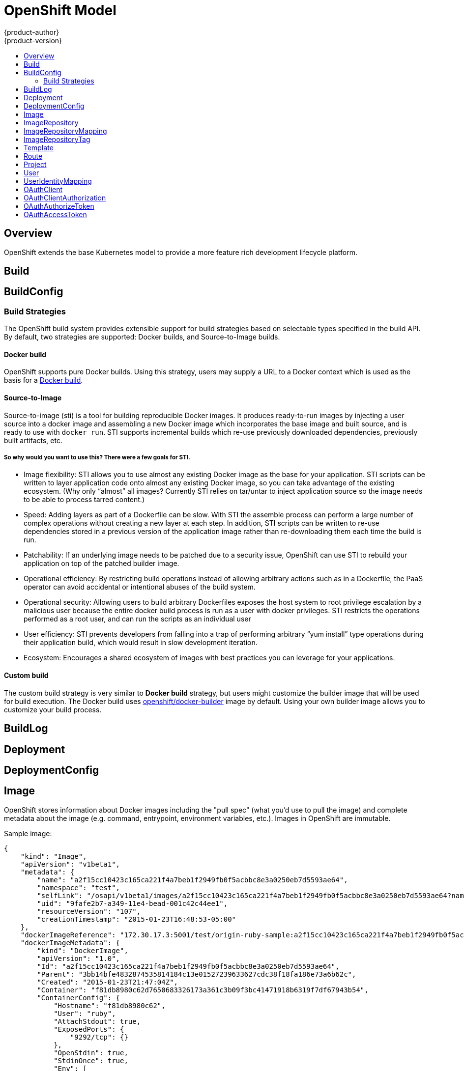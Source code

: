 = OpenShift Model
{product-author}
{product-version}
:data-uri:
:icons:
:experimental:
:toc: macro
:toc-title:

toc::[]

== Overview
OpenShift extends the base Kubernetes model to provide a more feature rich development lifecycle platform.

== Build

== BuildConfig

=== Build Strategies
The OpenShift build system provides extensible support for build strategies based on selectable types specified in the build API. By default, two strategies are supported: Docker builds, and Source-to-Image builds.

==== Docker build
OpenShift supports pure Docker builds. Using this strategy, users may supply a URL to a Docker context which is used as the basis for a https://docs.docker.com/reference/commandline/cli/#build[Docker build].

==== Source-to-Image
Source-to-image (sti) is a tool for building reproducible Docker images. It produces ready-to-run images by injecting a user source into a docker image and assembling a new Docker image which incorporates the base image and built source, and is ready to use with `docker run`. STI supports incremental builds which re-use previously downloaded dependencies, previously built artifacts, etc.

===== So why would you want to use this? There were a few goals for STI.

* Image flexibility: STI allows you to use almost any existing Docker image as the base for your application. STI scripts can be written to layer application code onto almost any existing Docker image, so you can take advantage of the existing ecosystem. (Why only “almost” all images? Currently STI relies on tar/untar to inject application source so the image needs to be able to process tarred content.)
* Speed: Adding layers as part of a Dockerfile can be slow. With STI the assemble process can perform a large number of complex operations without creating a new layer at each step. In addition, STI scripts can be written to re-use dependencies stored in a previous version of the application image rather than re-downloading them each time the build is run.
* Patchability: If an underlying image needs to be patched due to a security issue, OpenShift can use STI to rebuild your application on top of the patched builder image.
* Operational efficiency: By restricting build operations instead of allowing arbitrary actions such as in a Dockerfile, the PaaS operator can avoid accidental or intentional abuses of the build system.
* Operational security: Allowing users to build arbitrary Dockerfiles exposes the host system to root privilege escalation by a malicious user because the entire docker build process is run as a user with docker privileges. STI restricts the operations performed as a root user, and can run the scripts as an individual user
* User efficiency: STI prevents developers from falling into a trap of performing arbitrary “yum install” type operations during their application build, which would result in slow development iteration.
* Ecosystem: Encourages a shared ecosystem of images with best practices you can leverage for your applications.

==== Custom build
The custom build strategy is very similar to *Docker build* strategy, but users might customize the builder image that will be used for build execution. The Docker build uses https://registry.hub.docker.com/u/openshift/docker-builder/[openshift/docker-builder] image by default. Using your own builder image allows you to customize your build process.

== BuildLog

== Deployment

== DeploymentConfig

== Image
OpenShift stores information about Docker images including the "pull spec" (what you'd use to pull the image) and complete metadata about the image (e.g. command, entrypoint, environment variables, etc.). Images in OpenShift are immutable.

Sample image:
----
{
    "kind": "Image",
    "apiVersion": "v1beta1",
    "metadata": {
        "name": "a2f15cc10423c165ca221f4a7beb1f2949fb0f5acbbc8e3a0250eb7d5593ae64",
        "namespace": "test",
        "selfLink": "/osapi/v1beta1/images/a2f15cc10423c165ca221f4a7beb1f2949fb0f5acbbc8e3a0250eb7d5593ae64?namespace=test",
        "uid": "9fafe2b7-a349-11e4-bead-001c42c44ee1",
        "resourceVersion": "107",
        "creationTimestamp": "2015-01-23T16:48:53-05:00"
    },
    "dockerImageReference": "172.30.17.3:5001/test/origin-ruby-sample:a2f15cc10423c165ca221f4a7beb1f2949fb0f5acbbc8e3a0250eb7d5593ae64",
    "dockerImageMetadata": {
        "kind": "DockerImage",
        "apiVersion": "1.0",
        "Id": "a2f15cc10423c165ca221f4a7beb1f2949fb0f5acbbc8e3a0250eb7d5593ae64",
        "Parent": "3bb14bfe4832874535814184c13e01527239633627cdc38f18fa186e73a6b62c",
        "Created": "2015-01-23T21:47:04Z",
        "Container": "f81db8980c62d7650683326173a361c3b09f3bc41471918b6319f7df67943b54",
        "ContainerConfig": {
            "Hostname": "f81db8980c62",
            "User": "ruby",
            "AttachStdout": true,
            "ExposedPorts": {
                "9292/tcp": {}
            },
            "OpenStdin": true,
            "StdinOnce": true,
            "Env": [
                "OPENSHIFT_BUILD_NAME=4bf65438-a349-11e4-bead-001c42c44ee1",
                "OPENSHIFT_BUILD_NAMESPACE=test",
                "OPENSHIFT_BUILD_SOURCE=git://github.com/openshift/ruby-hello-world.git",
                "PATH=/opt/ruby/bin:/usr/local/sbin:/usr/local/bin:/usr/sbin:/usr/bin:/sbin:/bin",
                "STI_SCRIPTS_URL=https://raw.githubusercontent.com/openshift/ruby-20-centos/master/.sti/bin",
                "APP_ROOT=.",
                "HOME=/opt/ruby"
            ],
            "Cmd": [
                "/bin/sh",
                "-c",
                "tar -C /tmp -xf - \u0026\u0026 /tmp/scripts/assemble"
            ],
            "Image": "openshift/ruby-20-centos",
            "WorkingDir": "/opt/ruby/src"
        },
        "DockerVersion": "1.4.1-dev",
        "Config": {
            "User": "ruby",
            "ExposedPorts": {
                "9292/tcp": {}
            },
            "Env": [
                "OPENSHIFT_BUILD_NAME=4bf65438-a349-11e4-bead-001c42c44ee1",
                "OPENSHIFT_BUILD_NAMESPACE=test",
                "OPENSHIFT_BUILD_SOURCE=git://github.com/openshift/ruby-hello-world.git",
                "PATH=/opt/ruby/bin:/usr/local/sbin:/usr/local/bin:/usr/sbin:/usr/bin:/sbin:/bin",
                "STI_SCRIPTS_URL=https://raw.githubusercontent.com/openshift/ruby-20-centos/master/.sti/bin",
                "APP_ROOT=.",
                "HOME=/opt/ruby"
            ],
            "Cmd": [
                "/tmp/scripts/run"
            ],
            "WorkingDir": "/opt/ruby/src"
        },
        "Architecture": "amd64",
        "Size": 11710004
    },
    "dockerImageMetadataVersion": "1.0"
}
----

Each container in a pod has a Docker image. Once you have created an image and pushed it to your registry, you can then refer to it in the Kubernetes pod.

The kubelet pulls the image from a specified repository. However, if the `imagePullPolicy` parameter is set to `PullIfNotPresent` or `PullNever` then the image is pulled from a local repository instead. This can be used to load images quickly, or as an alternative to loading a private registry. 

== ImageRepository
An ImageRepository is a representation of a stream of related images. Other OpenShift components such as builds and deployments can watch an ImageRepository to be notified when new images are added and react accordingly (perform a new build and/or deployment).

Sample image repository:
----
{
    "kind": "ImageRepository",
    "apiVersion": "v1beta1",
    "metadata": {
        "name": "origin-ruby-sample",
        "namespace": "test",
        "selfLink": "/osapi/v1beta1/imageRepositories/origin-ruby-sample?namespace=test",
        "uid": "04e7133e-a349-11e4-bead-001c42c44ee1",
        "resourceVersion": "108",
        "creationTimestamp": "2015-01-23T16:44:33-05:00",
        "labels": {
            "template": "ruby-helloworld-sample"
        }
    },
    "tags": {
        "latest": "a2f15cc10423c165ca221f4a7beb1f2949fb0f5acbbc8e3a0250eb7d5593ae64"
    },
    "status": {
        "dockerImageRepository": "172.30.17.3:5001/test/origin-ruby-sample"
    }
}
----

== ImageRepositoryMapping
When the integrated OpenShift Docker registry receives a new image, it sends a notification to OpenShift via the ImageRepositoryMapping route. The registry informs OpenShift of the image's namespace, name, tag, and Docker metadata. OpenShift uses this information to create a new OpenShift Image and to update the appropriate ImageRepository with the mapping between the image's tag and the image itself.

Sample ImageRepositoryMapping:
----
{
    "apiVersion": "v1beta1",
    "dockerImageRepository": "172.30.17.3:5001/test/origin-ruby-sample",
    "image": {
        "dockerImageMetadata": {
            "Architecture": "amd64",
            "Author": "",
            "Comment": "",
            "Config": {
                "AttachStderr": false,
                "AttachStdin": false,
                "AttachStdout": false,
                "Cmd": [
                    "/tmp/scripts/run"
                ],
                "CpuShares": 0,
                "Cpuset": "",
                "Domainname": "",
                "Entrypoint": null,
                "Env": [
                    "OPENSHIFT_BUILD_NAME=4bf65438-a349-11e4-bead-001c42c44ee1",
                    "OPENSHIFT_BUILD_NAMESPACE=test",
                    "OPENSHIFT_BUILD_SOURCE=git://github.com/openshift/ruby-hello-world.git",
                    "PATH=/opt/ruby/bin:/usr/local/sbin:/usr/local/bin:/usr/sbin:/usr/bin:/sbin:/bin",
                    "STI_SCRIPTS_URL=https://raw.githubusercontent.com/openshift/ruby-20-centos/master/.sti/bin",
                    "APP_ROOT=.",
                    "HOME=/opt/ruby"
                ],
                "ExposedPorts": {
                    "9292/tcp": {}
                },
                "Hostname": "",
                "Image": "",
                "MacAddress": "",
                "Memory": 0,
                "MemorySwap": 0,
                "NetworkDisabled": false,
                "OnBuild": null,
                "OpenStdin": false,
                "PortSpecs": null,
                "StdinOnce": false,
                "Tty": false,
                "User": "ruby",
                "Volumes": null,
                "WorkingDir": "/opt/ruby/src"
            },
            "Container": "f81db8980c62d7650683326173a361c3b09f3bc41471918b6319f7df67943b54",
            "ContainerConfig": {
                "AttachStderr": false,
                "AttachStdin": false,
                "AttachStdout": true,
                "Cmd": [
                    "/bin/sh",
                    "-c",
                    "tar -C /tmp -xf - && /tmp/scripts/assemble"
                ],
                "CpuShares": 0,
                "Cpuset": "",
                "Domainname": "",
                "Entrypoint": null,
                "Env": [
                    "OPENSHIFT_BUILD_NAME=4bf65438-a349-11e4-bead-001c42c44ee1",
                    "OPENSHIFT_BUILD_NAMESPACE=test",
                    "OPENSHIFT_BUILD_SOURCE=git://github.com/openshift/ruby-hello-world.git",
                    "PATH=/opt/ruby/bin:/usr/local/sbin:/usr/local/bin:/usr/sbin:/usr/bin:/sbin:/bin",
                    "STI_SCRIPTS_URL=https://raw.githubusercontent.com/openshift/ruby-20-centos/master/.sti/bin",
                    "APP_ROOT=.",
                    "HOME=/opt/ruby"
                ],
                "ExposedPorts": {
                    "9292/tcp": {}
                },
                "Hostname": "f81db8980c62",
                "Image": "openshift/ruby-20-centos",
                "MacAddress": "",
                "Memory": 0,
                "MemorySwap": 0,
                "NetworkDisabled": false,
                "OnBuild": null,
                "OpenStdin": true,
                "PortSpecs": null,
                "StdinOnce": true,
                "Tty": false,
                "User": "ruby",
                "Volumes": null,
                "WorkingDir": "/opt/ruby/src"
            },
            "Created": "2015-01-23T21:47:04.16821779Z",
            "DockerVersion": "1.4.1-dev",
            "Id": "a2f15cc10423c165ca221f4a7beb1f2949fb0f5acbbc8e3a0250eb7d5593ae64",
            "Parent": "3bb14bfe4832874535814184c13e01527239633627cdc38f18fa186e73a6b62c",
            "Size": 11710004
        },
        "dockerImageReference": "172.30.17.3:5001/test/origin-ruby-sample:a2f15cc10423c165ca221f4a7beb1f2949fb0f5acbbc8e3a0250eb7d5593ae64",
        "metadata": {
            "name": "a2f15cc10423c165ca221f4a7beb1f2949fb0f5acbbc8e3a0250eb7d5593ae64"
        }
    },
    "kind": "ImageRepositoryMapping",
    "metadata": {
        "name": "origin-ruby-sample",
        "namespace": "test"
    },
    "tag": "latest"
}
----

== ImageRepositoryTag
ImageRepositoryTag is a convenience route used to retrieve an Image for a given ImageRepository and Tag.

== Template
A template describes a set of resources intended to be used together that can be customized and processed to produce a configuration. Each template can define a list of parameters that can be modified for consumption by containers.

Sample Template:

----
{
  "kind": "Template",
  "apiVersion": "v1beta1",
  "parameters": [
    {
      "name": "REDIS_PASSWORD",
      "description": "Password used for Redis authentication",
      "generate": "expression",
      "from": "[A-Z0-9]{8}"
    },
  ],
  "items": [
    {
      "id": "redis-master",
      "kind": "Pod",
      "apiVersion": "v1beta1",
      "labels": {"name": "redis-master"},
      "desiredState": {
        "manifest": {
          "version": "v1beta1",
          "name": "redis-master",
          "containers": [{
            "name": "master",
            "image": "dockerfile/redis",
            "env": [
              {
                "name": "REDIS_PASSWORD",
                "value": "${REDIS_PASSWORD}"
              }
            ],
            "ports": [{
              "containerPort": 6379
            }]
          }]
        }
      }
    },
  ]
}
}
----

== Route
An OpenShift route is a way to announce your service to the world.  A route, consumed by a router in conjunction with
 service endpoints provides named connectivity from external sources to your applications.  Each route provides a name, service
 selector, and optionally security configuration.

Sample Route:

----
{
    "kind": "Route",
    "apiVersion": "v1beta1",
    "metadata": {
        "name": "route-unsecure"
    },
    "id": "route-unsecure",
    "host": "www.example.com",
    "serviceName": "hello-nginx"
}
----

== Project

== User
This API is still in development and subject to change.

A User represents an actor in the system.

Sample User:
----
{
    "kind": "User",
    "apiVersion": "v1beta1",
    "metadata": {
        "name": "ldap:bob",
        "uid": "123df313-b404-4efe-9856-fdfb13a2a005",
        "selfLink": "/osapi/v1beta1/users/ldap:bob",
        "creationTimestamp": "2015-01-01T01:01:01-00:00"
    }
}
----

== UserIdentityMapping
This API is still in development and subject to change.

A UserIdentityMapping maps an identity (consisting of an identity provider and username) to a User.

Sample UserIdentityMapping:
----
{
    "kind": "UserIdentityMapping",
    "apiVersion": "v1beta1",
    "metadata": {
        "name": "ldap:bob",
        "selfLink": "/osapi/v1beta1/userIdentityMappings/ldap:bob",
        "resourceVersion": "1",
        "creationTimestamp": "2015-01-01T01:01:01-00:00"
    },
    "identity": {
        "metadata": {
            "name": "ldap:bob",
            "creationTimestamp": "2015-01-01T01:01:01-00:00"
        },
        "provider": "ldap",
        "userName": "bob"
    },
    "user": {
        "metadata": {
            "name": "ldap:bob",
            "uid": "123df313-b404-4efe-9856-fdfb13a2a005",
            "creationTimestamp": "2015-01-01T01:01:01-00:00"
        }
    }
}
----

== OAuthClient
This API is still in development and subject to change.

An OAuthClient represents an OAuth client, as described in https://tools.ietf.org/html/rfc6749#section-2[RFC 6749, section 2].

The following OAuthClient objects are automatically created:

 * `openshift-web-console`: Client used to request tokens for the web console
 * `openshift-browser-client`: Client used to request tokens at /oauth/token/request with a user-agent that can handle interactive logins
 * `openshift-challenging-client`: Client used to request tokens with a user-agent that can handle WWW-Authenticate challenges

Sample OAuthClient:
----
{
    "kind": "OAuthClient",
    "apiVersion": "v1beta1",
    "metadata": {
        "name": "openshift-web-console",
        "selfLink": "/osapi/v1beta1/oAuthClients/openshift-web-console",
        "resourceVersion": "1",
        "creationTimestamp": "2015-01-01T01:01:01-00:00"
    },
    "respondWithChallenges": false,
    "secret": "45e27750-a8aa-11e4-b2ea-3c970e4b7ffe",
    "redirectURIs": [
        "https://localhost:9000"
    ]
}
----

== OAuthClientAuthorization
This API is still in development and subject to change.

An OAuthClientAuthorization represents an approval by a User for a particular OAuthClient to be given an OAuthAccessToken with particular scopes.

Creation of OAuthClientAuthorization objects is done during an authorization request to the OAuth server.

Sample OAuthClientAuthorization API object:
----
{
    "kind": "OAuthClientAuthorization",
    "apiVersion": "v1beta1",
    "metadata": {
        "name": "ldap:bob:openshift-web-console",
        "selfLink": "/osapi/v1beta1/oAuthClientAuthorizations/ldap:bob:openshift-web-console",
        "resourceVersion": "1",
        "creationTimestamp": "2015-01-01T01:01:01-00:00"
    },
    "clientName": "openshift-web-console",
    "userName": "ldap:bob",
    "userUID": "123df313-b404-4efe-9856-fdfb13a2a005"
    "scopes": [
        "session"
    ]
}
----

== OAuthAuthorizeToken
This API is still in development and subject to change.

An OAuthAuthorizeToken represents an OAuth authorization code, as described in https://tools.ietf.org/html/rfc6749#section-1.3.1[RFC 6749, section 1.3.1].

An OAuthAuthorizeToken is created by a request to the /oauth/authorize endpoint, as described in https://tools.ietf.org/html/rfc6749#section-4.1.1[RFC 6749, section 4.1.1].

An OAuthAuthorizeToken can then be used to obtain an OAuthAccessToken with a request to the /oauth/token endpoint, as described in https://tools.ietf.org/html/rfc6749#section-4.1.3[RFC 6749, section 4.1.3].

Sample OAuthAuthorizeToken API object:
----
{
    "kind": "OAuthAuthorizeToken",
    "apiVersion": "v1beta1",
    "metadata": {
        "name": "MDAwYjM5YjMtMzM1MC00NDY4LTkxODItOTA2OTE2YzE0M2Fj",
        "selfLink": "/osapi/v1beta1/oAuthAuthorizeTokens/MDAwYjM5YjMtMzM1MC00NDY4LTkxODItOTA2OTE2YzE0M2Fj",
        "resourceVersion": "1",
        "creationTimestamp": "2015-01-01T01:01:01-00:00"
    },
    "clientName": "openshift-web-console",
    "expiresIn": 250,
    "scopes": [
        "session"
    ],
    "redirectURI": "https://localhost:8444/",
    "userName": "ldap:bob",
    "userUID": "123df313-b404-4efe-9856-fdfb13a2a005"
}
----

== OAuthAccessToken
This API is still in development and subject to change.

An OAuthAccessToken represents an OAuth access token, as described in https://tools.ietf.org/html/rfc6749#section-1.4[RFC 6749, section 1.4].

An OAuthAccessToken is created by a request to the /oauth/token endpoint, as described in https://tools.ietf.org/html/rfc6749#section-4.1.3[RFC 6749, section 4.1.3].

Access tokens are used as bearer tokens to authenticate to the API.

Sample OAuthAccessToken API object:
----
{
    "kind": "OAuthAccessToken",
    "apiVersion": "v1beta1",
    "metadata": {
        "name": "ODliOGE5ZmMtYzczYi00Nzk1LTg4MGEtNzQyZmUxZmUwY2Vh",
        "selfLink": "/osapi/v1beta1/oAuthAccessTokens/ODliOGE5ZmMtYzczYi00Nzk1LTg4MGEtNzQyZmUxZmUwY2Vh",
        "resourceVersion": "1",
        "creationTimestamp": "2015-01-01T01:01:02-00:00"
    },
    "clientName": "openshift-web-console",
    "expiresIn": 3600,
    "scopes": [
        "session"
    ],
    "redirectURI": "https://localhost:8444/",
    "userName": "ldap:bob",
    "userUID": "123df313-b404-4efe-9856-fdfb13a2a005",
    "authorizeToken": "MDAwYjM5YjMtMzM1MC00NDY4LTkxODItOTA2OTE2YzE0M2Fj",
    "refreshToken": "MTI2MzYyZGQtNGIxNy00MjM5LTg2MDAtNzgxMGY5NTNkMTYw"
}
----
